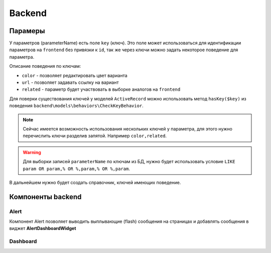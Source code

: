 Backend
=======

Парамеры
--------

У параметров (parameterName) есть поле ``key`` (ключ). Это поле может использоваться для идентификации параметров на ``frontend`` без привязки к ``id``, так же через ключи можно задать некоторое поведение для параметра.

Описание поведения по ключам:

* ``color`` - позволяет редактировать цвет варианта
* ``url`` - позволяет задавать ссылку на вариант
* ``related`` - параметр будет участвовать в выборке аналогов на ``frontend``

Для поверки существования ключей у моделей ``ActiveRecord`` можно использовать метод ``hasKey($key)`` из поведения ``backend\models\behaviors\CheckKeyBehavior``.

.. note:: Сейчас имеется возможность использования нескольких ключей у параметра, для этого нужно перечислить ключи разделив запятой. Например ``color,related``.

.. warning:: Для выборки записей ``parameterName`` по ключам из БД, нужно будет использовать условие ``LIKE param OR param,% OR %,param,% OR %,param``.

В дальнейшем нужно будет создать справочник, ключей имеющих поведение.

Компоненты backend
------------------

Alert
~~~~~

Компонент Alert позволяет выводить выплывающие (flash) сообщения на страницах и добавлять сообщения в виджет **AlertDashboardWidget**

Dashboard
~~~~~~~~~
